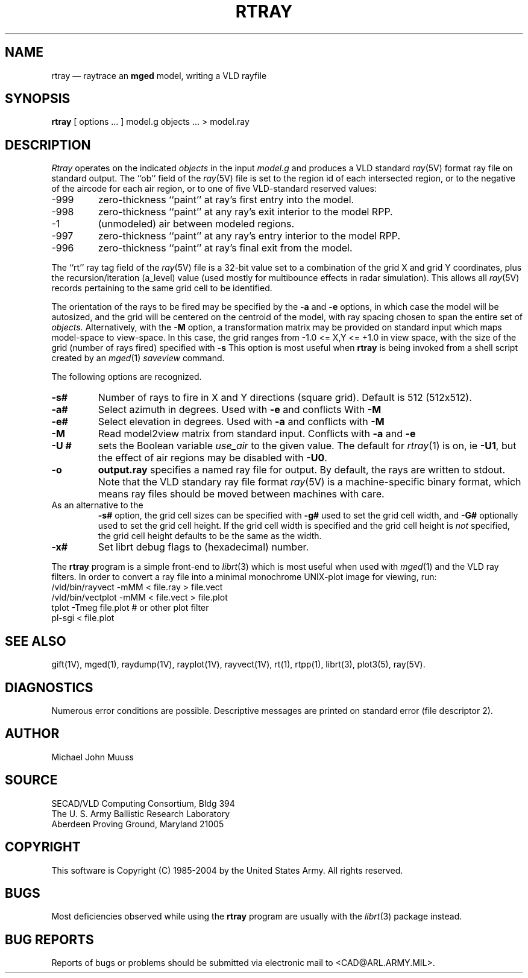 .TH RTRAY 1 BRL-CAD
.UC 4
.SH NAME
rtray \(em raytrace an \fBmged\fP model, writing a VLD rayfile
.SH SYNOPSIS
.B rtray
[ options ... ]
model.g
objects ...
> model.ray
.SH DESCRIPTION
.I Rtray
operates on the indicated
.I objects
in the input
.I model.g
and produces a VLD standard
.IR ray (5V)
format ray file on standard output.
The ``ob'' field of the
.IR ray (5V)
file is set to the region id of each intersected region, or to
the negative of the aircode for each air region,
or to one of five VLD-standard reserved values:
.TP
\-999
zero-thickness ``paint'' at ray's first entry into the model.
.TP
\-998
zero-thickness ``paint'' at any ray's exit interior to the model RPP.
.TP
\-1
(unmodeled) air between modeled regions.
.TP
\-997
zero-thickness ``paint'' at any ray's entry interior to the model RPP.
.TP
\-996
zero-thickness ``paint'' at ray's final exit from the model.
.LP
The ``rt'' ray tag field of the
.IR ray (5V)
file is a 32-bit value
set to a combination of the grid X and grid Y coordinates, plus the
recursion/iteration (a_level) value (used mostly for multibounce effects
in radar simulation).
This allows all
.IR ray (5V)
records pertaining to the same grid cell to be identified.
.LP
The orientation of the rays to be fired may be specified by
the
.B \-a
and
.B \-e
options, in which case the model will be autosized, and the grid
will be centered on the centroid of the model, with ray spacing
chosen to span the entire set of
.I objects.
Alternatively,
with the
.B \-M
option, a transformation matrix may be provided on standard input
which maps model-space to view-space.
In this case, the grid ranges from -1.0 <= X,Y <= +1.0 in view space,
with the size of the grid (number of rays fired) specified with
.B \-s
This option is most useful when
.B rtray
is being invoked from a shell script created by an
.IR mged (1)
\fIsaveview\fR command.
.LP
The following options are recognized.
.TP
.B \-s#
Number of rays to fire in X and Y directions (square grid).
Default is 512 (512x512).
.TP
.B \-a#
Select azimuth in degrees.  Used with
.B \-e
and conflicts With
.B \-M
.TP
.B \-e#
Select elevation in degrees.  Used with
.B \-a
and conflicts with
.B \-M
.TP
.B \-M
Read model2view matrix from standard input.
Conflicts with
.B \-a
and
.B \-e
.TP
.B \-U #
sets the Boolean variable
.I use_air
to the given value.
The default for
.IR rtray (1)
is on, ie
.BR \-U1 ,
but the effect of air regions may be disabled with
.BR \-U0 .
.TP
.B \-o
.B output.ray
specifies a named ray file for output.
By default, the rays are written to stdout.
Note that the VLD standary ray file format
.IR ray (5V)
is a machine-specific binary format, which means ray files should
be moved between machines with care.
.TP
As an alternative to the
.B \-s#
option, the grid cell sizes can be specified with
.B \-g#
used to set the grid cell width, and
.B \-G#
optionally used to set the grid cell height.
If the grid cell width is specified and
the grid cell height is \fInot\fR specified,
the grid cell height defaults to be the same as the width.
.TP
.B \-x#
Set librt debug flags to (hexadecimal) number.
.LP
The
.B rtray
program is a simple front-end to
.IR librt (3)
which is most useful when used with
.IR mged (1)
and the VLD ray filters.
In order to convert a ray file into a minimal monochrome
UNIX-plot image for viewing, run:
.sp .5
  /vld/bin/rayvect -mMM < file.ray > file.vect
  /vld/bin/vectplot -mMM < file.vect > file.plot
  tplot -Tmeg file.plot		# or other plot filter
  pl-sgi < file.plot
.sp .5
.SH "SEE ALSO"
gift(1V), mged(1),
raydump(1V), rayplot(1V), rayvect(1V),
rt(1), rtpp(1),
librt(3), plot3(5), ray(5V).
.SH DIAGNOSTICS
Numerous error conditions are possible.
Descriptive messages are printed on standard error (file descriptor 2).
.SH AUTHOR
Michael John Muuss
.SH SOURCE
SECAD/VLD Computing Consortium, Bldg 394
.br
The U. S. Army Ballistic Research Laboratory
.br
Aberdeen Proving Ground, Maryland  21005
.SH COPYRIGHT
This software is Copyright (C) 1985-2004 by the United States Army.
All rights reserved.
.SH BUGS
Most deficiencies observed while using the
.B rtray
program are usually with the
.IR librt (3)
package instead.
.SH "BUG REPORTS"
Reports of bugs or problems should be submitted via electronic
mail to <CAD@ARL.ARMY.MIL>.
